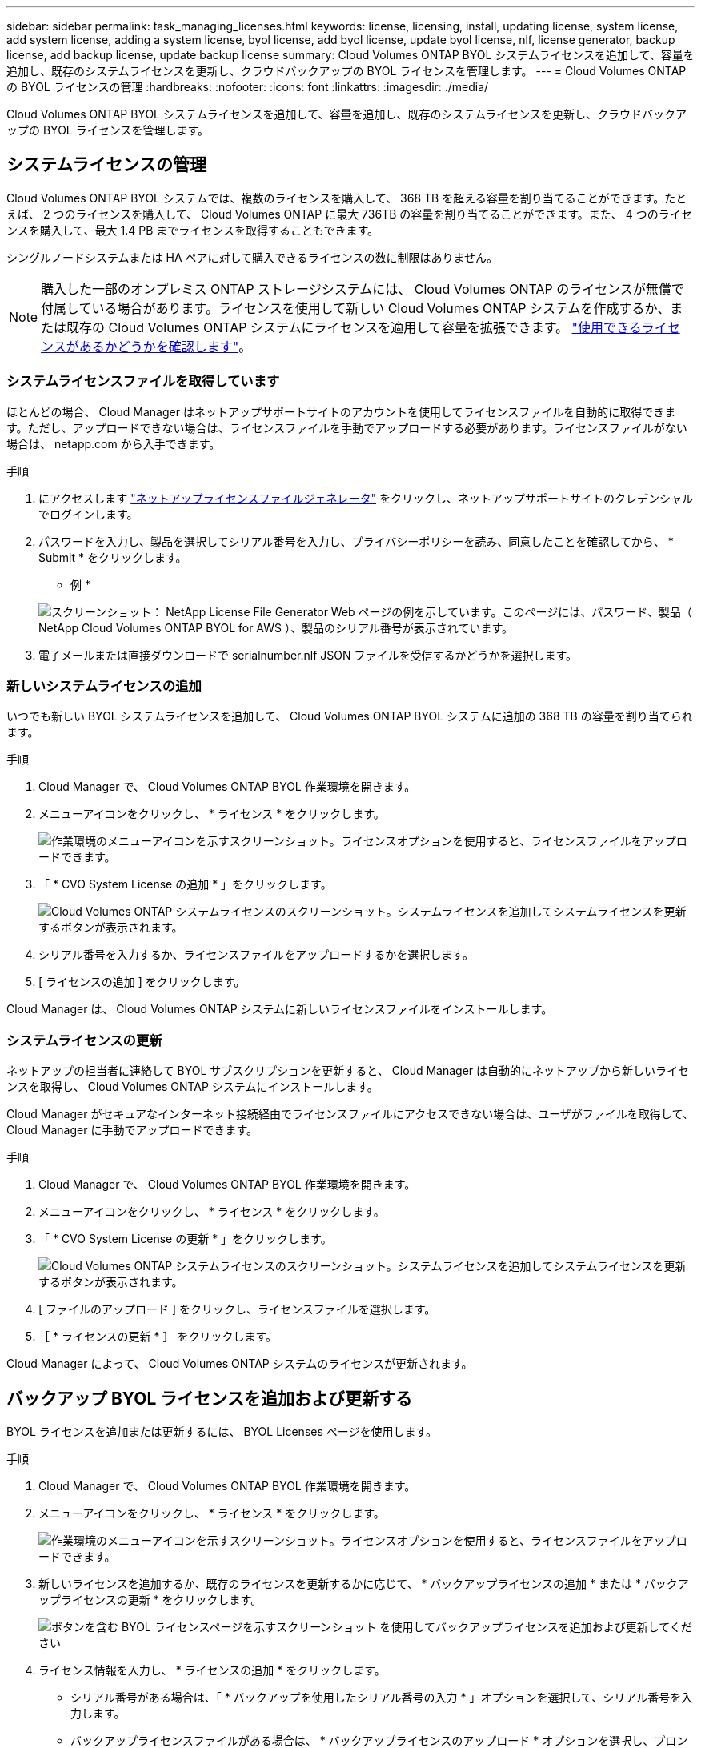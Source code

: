 ---
sidebar: sidebar 
permalink: task_managing_licenses.html 
keywords: license, licensing, install, updating license, system license, add system license, adding a system license, byol license, add byol license, update byol license, nlf, license generator, backup license, add backup license, update backup license 
summary: Cloud Volumes ONTAP BYOL システムライセンスを追加して、容量を追加し、既存のシステムライセンスを更新し、クラウドバックアップの BYOL ライセンスを管理します。 
---
= Cloud Volumes ONTAP の BYOL ライセンスの管理
:hardbreaks:
:nofooter: 
:icons: font
:linkattrs: 
:imagesdir: ./media/


[role="lead"]
Cloud Volumes ONTAP BYOL システムライセンスを追加して、容量を追加し、既存のシステムライセンスを更新し、クラウドバックアップの BYOL ライセンスを管理します。



== システムライセンスの管理

Cloud Volumes ONTAP BYOL システムでは、複数のライセンスを購入して、 368 TB を超える容量を割り当てることができます。たとえば、 2 つのライセンスを購入して、 Cloud Volumes ONTAP に最大 736TB の容量を割り当てることができます。また、 4 つのライセンスを購入して、最大 1.4 PB までライセンスを取得することもできます。

シングルノードシステムまたは HA ペアに対して購入できるライセンスの数に制限はありません。


NOTE: 購入した一部のオンプレミス ONTAP ストレージシステムには、 Cloud Volumes ONTAP のライセンスが無償で付属している場合があります。ライセンスを使用して新しい Cloud Volumes ONTAP システムを作成するか、または既存の Cloud Volumes ONTAP システムにライセンスを適用して容量を拡張できます。 link:task_managing_ontap.html#viewing-unused-cloud-volumes-ontap-licenses["使用できるライセンスがあるかどうかを確認します"^]。



=== システムライセンスファイルを取得しています

ほとんどの場合、 Cloud Manager はネットアップサポートサイトのアカウントを使用してライセンスファイルを自動的に取得できます。ただし、アップロードできない場合は、ライセンスファイルを手動でアップロードする必要があります。ライセンスファイルがない場合は、 netapp.com から入手できます。

.手順
. にアクセスします https://register.netapp.com/register/getlicensefile["ネットアップライセンスファイルジェネレータ"^] をクリックし、ネットアップサポートサイトのクレデンシャルでログインします。
. パスワードを入力し、製品を選択してシリアル番号を入力し、プライバシーポリシーを読み、同意したことを確認してから、 * Submit * をクリックします。
+
* 例 *

+
image:screenshot_license_generator.gif["スクリーンショット： NetApp License File Generator Web ページの例を示しています。このページには、パスワード、製品（ NetApp Cloud Volumes ONTAP BYOL for AWS ）、製品のシリアル番号が表示されています。"]

. 電子メールまたは直接ダウンロードで serialnumber.nlf JSON ファイルを受信するかどうかを選択します。




=== 新しいシステムライセンスの追加

いつでも新しい BYOL システムライセンスを追加して、 Cloud Volumes ONTAP BYOL システムに追加の 368 TB の容量を割り当てられます。

.手順
. Cloud Manager で、 Cloud Volumes ONTAP BYOL 作業環境を開きます。
. メニューアイコンをクリックし、 * ライセンス * をクリックします。
+
image:screenshot_menu_license.gif["作業環境のメニューアイコンを示すスクリーンショット。ライセンスオプションを使用すると、ライセンスファイルをアップロードできます。"]

. 「 * CVO System License の追加 * 」をクリックします。
+
image:screenshot_system_license.gif["Cloud Volumes ONTAP システムライセンスのスクリーンショット。システムライセンスを追加してシステムライセンスを更新するボタンが表示されます。"]

. シリアル番号を入力するか、ライセンスファイルをアップロードするかを選択します。
. [ ライセンスの追加 ] をクリックします。


Cloud Manager は、 Cloud Volumes ONTAP システムに新しいライセンスファイルをインストールします。



=== システムライセンスの更新

ネットアップの担当者に連絡して BYOL サブスクリプションを更新すると、 Cloud Manager は自動的にネットアップから新しいライセンスを取得し、 Cloud Volumes ONTAP システムにインストールします。

Cloud Manager がセキュアなインターネット接続経由でライセンスファイルにアクセスできない場合は、ユーザがファイルを取得して、 Cloud Manager に手動でアップロードできます。

.手順
. Cloud Manager で、 Cloud Volumes ONTAP BYOL 作業環境を開きます。
. メニューアイコンをクリックし、 * ライセンス * をクリックします。
. 「 * CVO System License の更新 * 」をクリックします。
+
image:screenshot_system_license.gif["Cloud Volumes ONTAP システムライセンスのスクリーンショット。システムライセンスを追加してシステムライセンスを更新するボタンが表示されます。"]

. [ ファイルのアップロード ] をクリックし、ライセンスファイルを選択します。
. ［ * ライセンスの更新 * ］ をクリックします。


Cloud Manager によって、 Cloud Volumes ONTAP システムのライセンスが更新されます。



== バックアップ BYOL ライセンスを追加および更新する

BYOL ライセンスを追加または更新するには、 BYOL Licenses ページを使用します。

.手順
. Cloud Manager で、 Cloud Volumes ONTAP BYOL 作業環境を開きます。
. メニューアイコンをクリックし、 * ライセンス * をクリックします。
+
image:screenshot_menu_license.gif["作業環境のメニューアイコンを示すスクリーンショット。ライセンスオプションを使用すると、ライセンスファイルをアップロードできます。"]

. 新しいライセンスを追加するか、既存のライセンスを更新するかに応じて、 * バックアップライセンスの追加 * または * バックアップライセンスの更新 * をクリックします。
+
image:screenshot_backup_byol_license.png["ボタンを含む BYOL ライセンスページを示すスクリーンショット を使用してバックアップライセンスを追加および更新してください"]

. ライセンス情報を入力し、 * ライセンスの追加 * をクリックします。
+
** シリアル番号がある場合は、「 * バックアップを使用したシリアル番号の入力 * 」オプションを選択して、シリアル番号を入力します。
** バックアップライセンスファイルがある場合は、 * バックアップライセンスのアップロード * オプションを選択し、プロンプトに従ってファイルを接続します。
+
image:screenshot_backup_byol_license_add.png["バックアップ BYOL ライセンスを追加するページを示すスクリーンショット。"]





Cloud Manager によってライセンスが追加または更新され、 Cloud Backup Service がアクティブになります。
